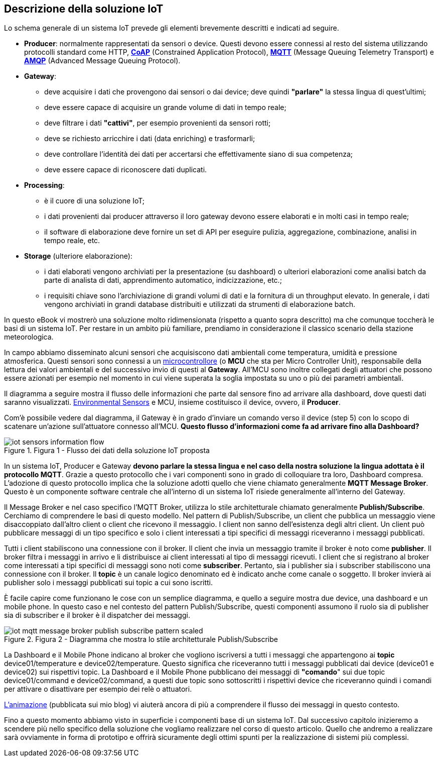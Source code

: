 <<<
== Descrizione della soluzione IoT

Lo schema generale di un sistema IoT prevede gli elementi brevemente descritti e indicati ad seguire.

* *Producer*: normalmente rappresentati da sensori o device. Questi devono essere connessi al resto del sistema utilizzando protocolli standard come HTTP, https://tools.ietf.org/html/rfc7252[*CoAP*] (Constrained Application Protocol), https://it.wikipedia.org/wiki/MQTT[*MQTT*] (Message Queuing Telemetry
Transport) e https://it.wikipedia.org/wiki/Advanced_Message_Queuing_Protocol[*AMQP*] (Advanced Message Queuing Protocol).
* *Gateway*:
** deve acquisire i dati che provengono dai sensori o dai device; deve quindi *"parlare"* la stessa lingua di quest'ultimi;
** deve essere capace di acquisire un grande volume di dati in tempo reale;
** deve filtrare i dati *"cattivi"*, per esempio provenienti da sensori rotti;
** deve se richiesto arricchire i dati (data enriching) e trasformarli;
** deve controllare l'identità dei dati per accertarsi che effettivamente siano di sua competenza;
** deve essere capace di riconoscere dati duplicati.
* *Processing*:
** è il cuore di una soluzione IoT;
** i dati provenienti dai producer attraverso il loro gateway devono essere elaborati e in molti casi in tempo reale;
** il software di elaborazione deve fornire un set di API per eseguire pulizia, aggregazione, combinazione, analisi in tempo reale, etc.
* *Storage* (ulteriore elaborazione):
** i dati elaborati vengono archiviati per la presentazione (su dashboard) o ulteriori elaborazioni come analisi batch da parte di analista di dati, apprendimento automatico, indicizzazione, etc.;
** i requisiti chiave sono l'archiviazione di grandi volumi di dati e la fornitura di un throughput elevato. In generale, i dati vengono archiviati in grandi database distribuiti e utilizzati da strumenti di elaborazione batch.

In questo eBook vi mostrerò una soluzione molto ridimensionata (rispetto a quanto sopra descritto) ma che comunque toccherà le basi di un sistema IoT. Per restare in un ambito più familiare, prendiamo in considerazione il classico scenario della stazione meteorologica.

<<<
In campo abbiamo disseminato alcuni sensori che acquisiscono dati ambientali come temperatura, umidità e pressione atmosferica. Questi sensori sono connessi a un https://it.wikipedia.org/wiki/Microcontrollore[microcontrollore] (o *MCU* che sta per Micro Controller Unit), responsabile della lettura dei valori ambientali e del successivo invio di questi al *Gateway*. All'MCU sono inoltre collegati degli attuatori che possono essere azionati per esempio nel momento in cui viene superata la soglia impostata su uno o più dei parametri ambientali.

Il diagramma a seguire mostra il flusso delle informazioni che parte dal sensore fino ad arrivare alla dashboard, dove questi dati saranno visualizzati. https://en.wikipedia.org/wiki/Sensor[Environmental Sensors] e MCU, insieme costituisco il device, ovvero, il *Producer*.

Com'è possibile vedere dal diagramma, il Gateway è in grado d'inviare un comando verso il device (step 5) con lo scopo di scatenare un'azione sull'attuatore connesso all'MCU. *Questo flusso d'informazioni come fa ad arrivare fino alla Dashboard?*

image::iot-sensors-information-flow.jpg[title="Figura 1 - Flusso dei dati della soluzione IoT proposta"]

In un sistema IoT, Producer e Gateway *devono parlare la stessa lingua e nel caso della nostra soluzione la lingua adottata è il protocollo MQTT*. Grazie a questo protocollo che i vari componenti sono in grado di colloquiare tra loro, Dashboard compresa. L'adozione di questo protocollo implica che la soluzione adotti quello che viene chiamato generalmente *MQTT Message Broker*. Questo è un componente software centrale che all'interno di un sistema IoT risiede generalmente all'interno del Gateway.

Il Message Broker e nel caso specifico l'MQTT Broker, utilizza lo stile architetturale chiamato generalmente *Publish/Subscribe*. Cerchiamo di comprendere le basi di questo modello. Nel pattern di Publish/Subscribe, un client che pubblica un messaggio viene disaccoppiato dall'altro client o client che ricevono il messaggio. I client non sanno dell'esistenza degli altri client. Un client può pubblicare messaggi di un tipo specifico e solo i client interessati a tipi specifici di messaggi riceveranno i messaggi pubblicati.

<<<
Tutti i client stabiliscono una connessione con il broker. Il client che invia un messaggio tramite il broker è noto come *publisher*. Il broker filtra i messaggi in arrivo e li distribuisce ai client interessati al tipo di messaggi ricevuti. I client che si registrano al broker come interessati a tipi specifici di messaggi sono noti come *subscriber*. Pertanto, sia i publisher sia i subscriber stabiliscono una connessione con il broker. Il *topic* è un canale logico denominato ed è indicato anche come canale o soggetto. Il broker invierà ai publisher solo i messaggi pubblicati sui topic a cui sono iscritti.

È facile capire come funzionano le cose con un semplice diagramma, e quello a seguire mostra due device, una dashboard e un mobile phone. In questo caso e nel contesto del pattern Publish/Subscribe, questi componenti assumono il ruolo sia di publisher sia di subscriber e il broker è il dispatcher dei messaggi.

image::iot_mqtt_message_broker_publish_subscribe_pattern-scaled.jpg[title="Figura 2 - Diagramma che mostra lo stile architetturale Publish/Subscribe"]

La Dashboard e il Mobile Phone indicano al broker che vogliono iscriversi a tutti i messaggi che appartengono ai *topic* device01/temperature e device02/temperature. Questo significa che riceveranno tutti i messaggi pubblicati dai device (device01 e device02) sui rispettivi topic. La Dashboard e il Mobile Phone pubblicano dei messaggi di *"comando*" sui due topic device01/command e device02/command, a questi due topic sono sottoscritti i rispettivi device che riceveranno quindi i comandi per attivare o disattivare per esempio dei relè o attuatori.

https://www.dontesta.it/wp-content/uploads/2021/04/iot_mqtt_message_broker_sample_optimize.gif[L'animazione] (pubblicata sui mio blog) vi aiuterà ancora di più a comprendere il flusso dei messaggi in questo contesto.

Fino a questo momento abbiamo visto in superficie i componenti base di un sistema IoT. Dal successivo capitolo inizieremo a scendere più nello specifico della soluzione che vogliamo realizzare nel corso di questo articolo. Quello che andremo a realizzare sarà ovviamente in forma di prototipo e offrirà sicuramente degli ottimi spunti per la realizzazione di sistemi più complessi.
